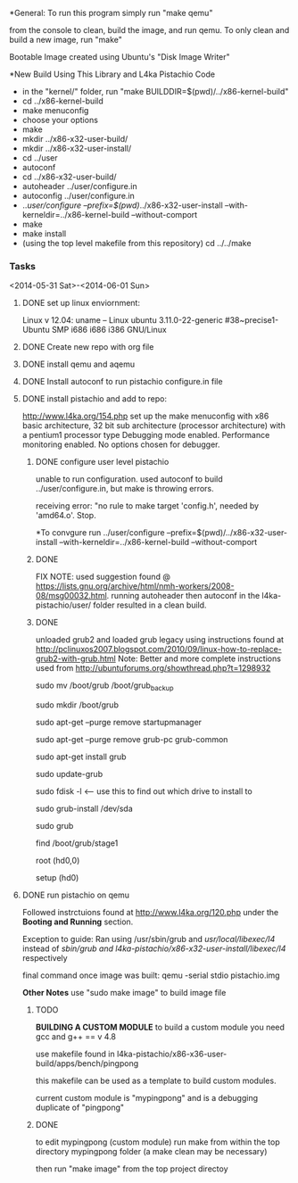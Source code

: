 #+Author: Matt Scaperoth
#+EMAIL: mscapero@gwu.edu
#+STARTUP: showall
     
*General:       
To run this program simply run "make qemu"      
         
from the console to clean, build the image, and run qemu.      
To only clean and build a new image, run "make"         
      
Bootable Image created using Ubuntu's "Disk Image Writer"     
     
*New Build Using This Library and L4ka Pistachio Code       
     
	* in the "kernel/" folder, run "make BUILDDIR=$(pwd)/../x86-kernel-build"    
	* cd ../x86-kernel-build    
	* make menuconfig     
	* choose your options    
	* make    
	* mkdir ../x86-x32-user-build/    
	* mkdir ../x86-x32-user-install/    
	* cd ../user    
	* autoconf    
	* cd ../x86-x32-user-build/    
	* autoheader ../user/configure.in     
	* autoconfig ../user/configure.in    
	* ../user/configure --prefix=$(pwd)/../x86-x32-user-install --with-kerneldir=../x86-kernel-build --without-comport     
	* make     
	* make install     
	* (using the top level makefile from this repository) cd ../../make     


*** Tasks
<2014-05-31 Sat>-<2014-06-01 Sun>
**** DONE set up linux enviornment: 
Linux v 12.04: uname -- Linux ubuntu 3.11.0-22-generic #38~precise1-Ubuntu SMP i686 i686 i386 GNU/Linux 
**** DONE Create new repo with org file
**** DONE install qemu and aqemu
**** DONE Install autoconf to run pistachio configure.in file
**** DONE install pistachio and add to repo: 
http://www.l4ka.org/154.php
set up the make menuconfig with x86 basic architecture, 32 bit sub architecture (processor architecture)
with a pentium1  processor type 
Debugging mode enabled. Performance monitoring enabled.    
No options chosen for debugger.
***** DONE configure user level pistachio
unable to run configuration. used autoconf to build ../user/configure.in, but make is throwing errors.      

receiving error: "no rule to make target 'config.h', needed by 'amd64.o'. Stop.
      
*To convgure run ../user/configure --prefix=$(pwd)/../x86-x32-user-install --with-kerneldir=../x86-kernel-build --without-comport    
        
***** DONE
FIX NOTE: used suggestion found @ https://lists.gnu.org/archive/html/nmh-workers/2008-08/msg00032.html. running autoheader then autoconf in the l4ka-pistachio/user/ folder resulted in a clean build.

***** DONE 
unloaded grub2 and loaded grub legacy using instructions found at http://pclinuxos2007.blogspot.com/2010/09/linux-how-to-replace-grub2-with-grub.html      
Note: Better and more complete instructions used from http://ubuntuforums.org/showthread.php?t=1298932     
        
sudo mv /boot/grub /boot/grub_backup      

sudo mkdir /boot/grub      

sudo apt-get --purge remove startupmanager     

sudo apt-get --purge remove grub-pc grub-common    

sudo apt-get install grub     

sudo update-grub      

sudo fdisk -l <-- use this to find out which drive to install to     

sudo grub-install /dev/sda      

sudo grub      

find /boot/grub/stage1     

root (hd0,0)         

setup (hd0)         

**** DONE run pistachio on qemu
Followed instrctuions found at http://www.l4ka.org/120.php under the *Booting and Running* section.     

Exception to guide: Ran using /usr/sbin/grub and /usr/local/libexec/l4/ instead of /sbin/grub and l4ka-pistachio/x86-x32-user-install/libexec/l4/ respectively
     
final command once image was built: qemu -serial stdio pistachio.img
    
*Other Notes*      
use "sudo make image" to build image file

***** TODO       
       
*BUILDING A CUSTOM MODULE*       
to build a custom module you need gcc and g++ == v 4.8        
    
use makefile found in l4ka-pistachio/x86-x36-user-build/apps/bench/pingpong       
    
this makefile can be used as a template to build custom modules.      
     
current custom module is "mypingpong" and is a debugging duplicate of "pingpong"

***** DONE     
to edit mypingpong (custom module) run make from within the top directory mypingpong folder (a make clean may be necessary)      

then run "make image" from the top project directoy


